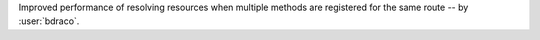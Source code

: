 Improved performance of resolving resources when multiple methods are registered for the same route -- by :user:`bdraco`.
